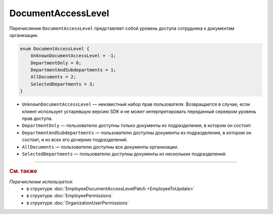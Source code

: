 DocumentAccessLevel
===================

Перечисление ``DocumentAccessLevel`` представляет собой уровень доступа сотрудника к документам организации.

.. code-block:: protobuf

    enum DocumentAccessLevel {
        UnknownDocumentAccessLevel = -1;
        DepartmentOnly = 0;
        DepartmentAndSubdepartments = 1;
        AllDocuments = 2;
        SelectedDepartments = 3;
    }

- ``UnknownDocumentAccessLevel`` — неизвестный набор прав пользователя. Возвращается в случае, если клиент использует устаревшую версию SDK и не может интерпретировать переданный сервером уровень прав доступа.
- ``DepartmentOnly`` — пользователю доступны только документы из подразделения, в котором он состоит.
- ``DepartmentAndSubdepartments`` — пользователю доступны документы из подразделения, в котором он состоит, и из всех его дочерних подразделений.
- ``AllDocuments`` — пользователю доступны все документы организации.
- ``SelectedDepartments`` — пользователю доступны документы из нескольких подразделений.

----

.. rubric:: См. также

*Перечисление используется:*
	- в структуре :doc:`EmployeeDocumentAccessLevelPatch <EmployeeToUpdate>`
	- в структуре :doc:`EmployeePermissions`
	- в структуре :doc:`OrganizationUserPermissions`